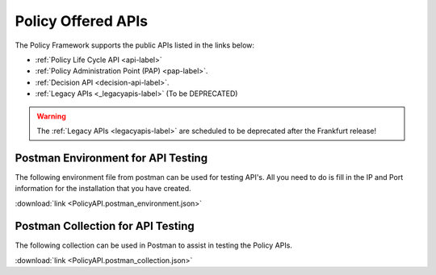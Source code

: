 .. This work is licensed under a Creative Commons Attribution 4.0 International License.
.. http://creativecommons.org/licenses/by/4.0
.. _offeredapis:


Policy Offered APIs
===================

The Policy Framework supports the public APIs listed in the links below:

-    :ref:`Policy Life Cycle API <api-label>` 
-    :ref:`Policy Administration Point (PAP) <pap-label>`.  
-    :ref:`Decision API <decision-api-label>`.
-    :ref:`Legacy APIs <_legacyapis-label>`  (To be DEPRECATED)

.. warning:: The :ref:`Legacy APIs  <legacyapis-label>` are scheduled to be deprecated after the Frankfurt release!

Postman Environment for API Testing
-----------------------------------

The following environment file from postman can be used for testing API's. All you need to do is fill in the IP and Port information for the installation that you have created.

:download:`link <PolicyAPI.postman_environment.json>`

Postman Collection for API Testing
----------------------------------

The following collection can be used in Postman to assist in testing the Policy APIs.

:download:`link <PolicyAPI.postman_collection.json>`
